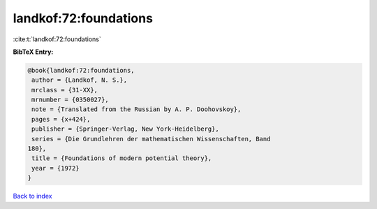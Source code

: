 landkof:72:foundations
======================

:cite:t:`landkof:72:foundations`

**BibTeX Entry:**

.. code-block:: bibtex

   @book{landkof:72:foundations,
    author = {Landkof, N. S.},
    mrclass = {31-XX},
    mrnumber = {0350027},
    note = {Translated from the Russian by A. P. Doohovskoy},
    pages = {x+424},
    publisher = {Springer-Verlag, New York-Heidelberg},
    series = {Die Grundlehren der mathematischen Wissenschaften, Band
   180},
    title = {Foundations of modern potential theory},
    year = {1972}
   }

`Back to index <../By-Cite-Keys.html>`_

